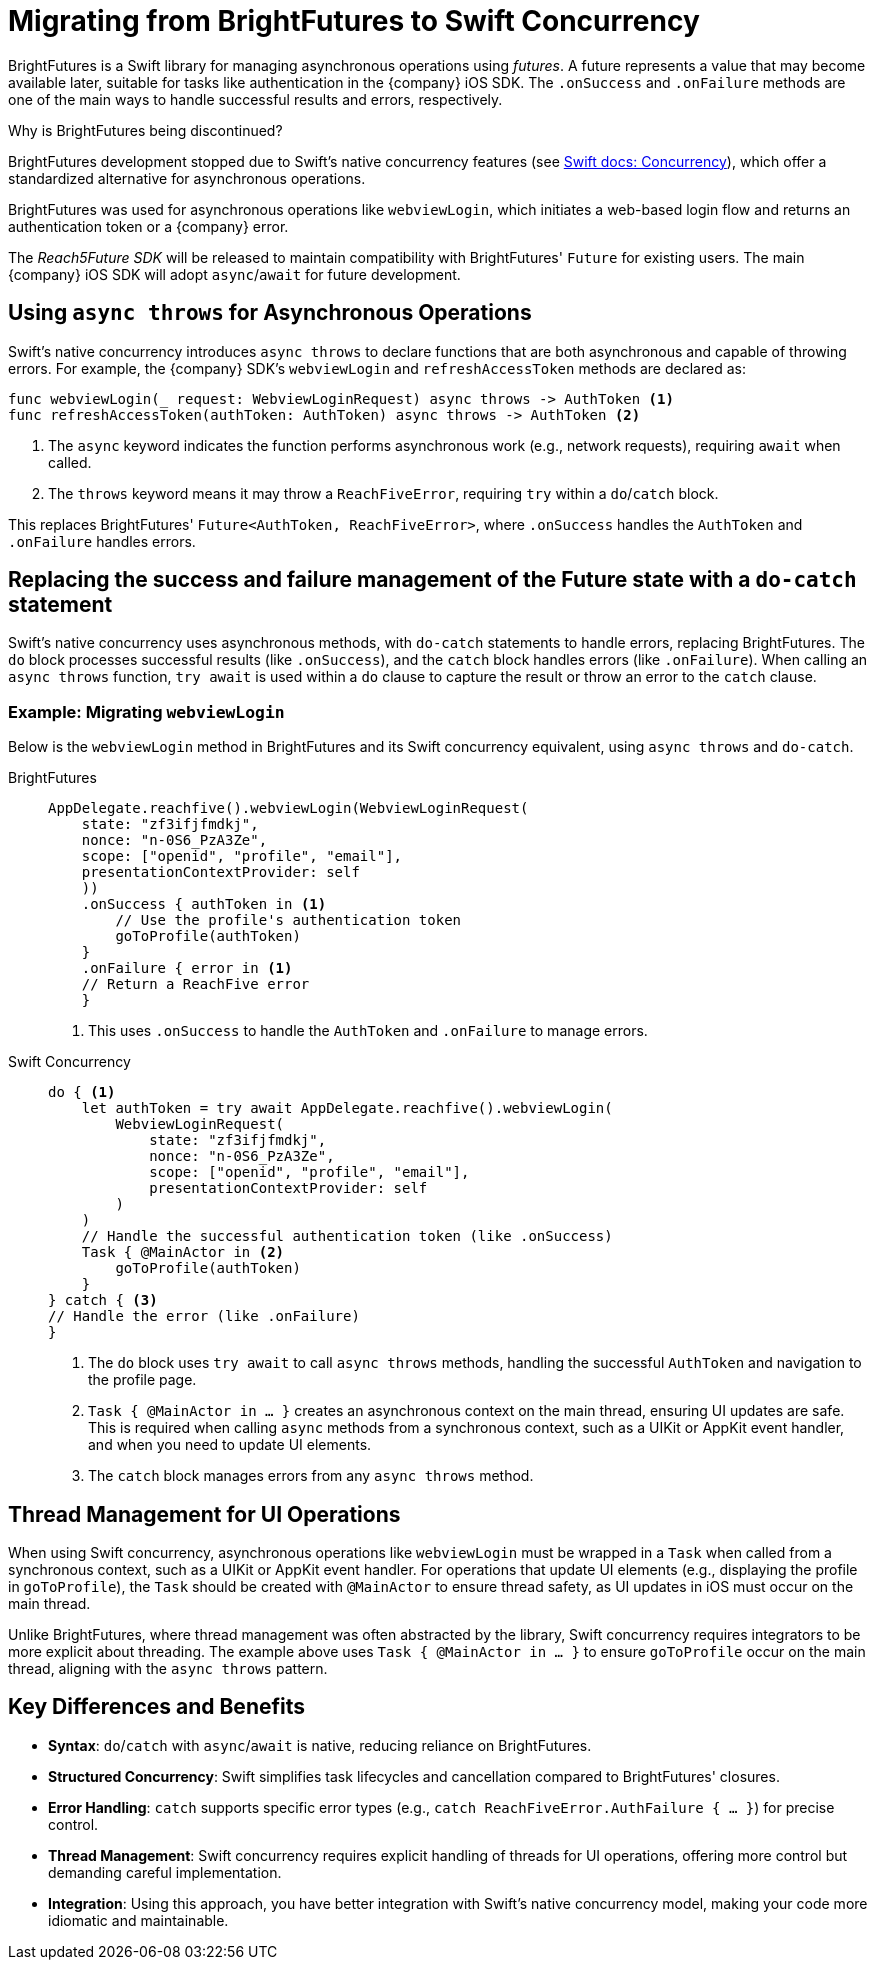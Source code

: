 = Migrating from BrightFutures to Swift Concurrency

BrightFutures is a Swift library for managing asynchronous operations using _futures_.
A future represents a value that may become available later, suitable for tasks like authentication in the {company} iOS SDK.
The `.onSuccess` and `.onFailure` methods are one of the main ways to handle successful results and errors, respectively.

.Why is BrightFutures being discontinued?
****

BrightFutures development stopped due to Swift's native concurrency features (see link:https://docs.swift.org/swift-book/documentation/the-swift-programming-language/concurrency/[Swift docs: Concurrency^]), which offer a standardized alternative for asynchronous operations.

BrightFutures was used for asynchronous operations like `webviewLogin`, which initiates a web-based login flow and returns an authentication token or a {company} error.


The _Reach5Future SDK_ will be released to maintain compatibility with BrightFutures' `Future` for existing users.
The main {company} iOS SDK will adopt `async`/`await` for future development.

****

== Using `async throws` for Asynchronous Operations

Swift's native concurrency introduces `async throws` to declare functions that are both asynchronous and capable of throwing errors.
For example, the {company} SDK's `webviewLogin` and `refreshAccessToken` methods are declared as:

[source,swift]
----
func webviewLogin(_ request: WebviewLoginRequest) async throws -> AuthToken <1>
func refreshAccessToken(authToken: AuthToken) async throws -> AuthToken <2>
----
<1> The `async` keyword indicates the function performs asynchronous work (e.g., network requests), requiring `await` when called.
<2> The `throws` keyword means it may throw a `ReachFiveError`, requiring `try` within a `do`/`catch` block.

This replaces BrightFutures' `Future<AuthToken, ReachFiveError>`, where `.onSuccess` handles the `AuthToken` and `.onFailure` handles errors.

== Replacing the success and failure management of the Future state with a `do-catch` statement

Swift's native concurrency uses asynchronous methods, with `do-catch` statements to handle errors, replacing BrightFutures.
The `do` block processes successful results (like `.onSuccess`), and the `catch` block handles errors (like `.onFailure`).
When calling an `async throws` function, `try await` is used within a `do` clause to capture the result or throw an error to the `catch` clause.

=== Example: Migrating `webviewLogin`

Below is the `webviewLogin` method in BrightFutures and its Swift concurrency equivalent, using `async throws` and `do-catch`.

[tabs]
====
BrightFutures::
+
--
[source,swift]
----
AppDelegate.reachfive().webviewLogin(WebviewLoginRequest(
    state: "zf3ifjfmdkj",
    nonce: "n-0S6_PzA3Ze",
    scope: ["openid", "profile", "email"],
    presentationContextProvider: self
    ))
    .onSuccess { authToken in <1>
        // Use the profile's authentication token
        goToProfile(authToken)
    }
    .onFailure { error in <1>
    // Return a ReachFive error
    }
----
<1> This uses `.onSuccess` to handle the `AuthToken` and `.onFailure` to manage errors.
--
Swift Concurrency::
+
--
[source,swift]
----
do { <1>
    let authToken = try await AppDelegate.reachfive().webviewLogin(
        WebviewLoginRequest(
            state: "zf3ifjfmdkj",
            nonce: "n-0S6_PzA3Ze",
            scope: ["openid", "profile", "email"],
            presentationContextProvider: self
        )
    )
    // Handle the successful authentication token (like .onSuccess)
    Task { @MainActor in <2>
        goToProfile(authToken)
    }
} catch { <3>
// Handle the error (like .onFailure)
}
----
<1> The `do` block uses `try await` to call `async throws` methods, handling the successful `AuthToken` and navigation to the profile page.
<2> `Task { @MainActor in ... }` creates an asynchronous context on the main thread, ensuring UI updates are safe.
This is required when calling `async` methods from a synchronous context, such as a UIKit or AppKit event handler, and when you need to update UI elements.
<3> The `catch` block manages errors from any `async throws` method.
--
====

== Thread Management for UI Operations

When using Swift concurrency, asynchronous operations like `webviewLogin` must be wrapped in a `Task` when called from a synchronous context, such as a UIKit or AppKit event handler.
For operations that update UI elements (e.g., displaying the profile in `goToProfile`), the `Task` should be created with `@MainActor` to ensure thread safety, as UI updates in iOS must occur on the main thread.

Unlike BrightFutures, where thread management was often abstracted by the library, Swift concurrency requires integrators to be more explicit about threading.
The example above uses `Task { @MainActor in ... }` to ensure `goToProfile` occur on the main thread, aligning with the `async throws` pattern.

== Key Differences and Benefits

* *Syntax*: `do`/`catch` with `async`/`await` is native, reducing reliance on BrightFutures.
* *Structured Concurrency*: Swift simplifies task lifecycles and cancellation compared to BrightFutures' closures.
* *Error Handling*: `catch` supports specific error types (e.g., `catch ReachFiveError.AuthFailure { ... }`) for precise control.
* *Thread Management*: Swift concurrency requires explicit handling of threads for UI operations, offering more control but demanding careful implementation.
* *Integration*: Using this approach, you have better integration with Swift's native concurrency model, making your code more idiomatic and maintainable.
